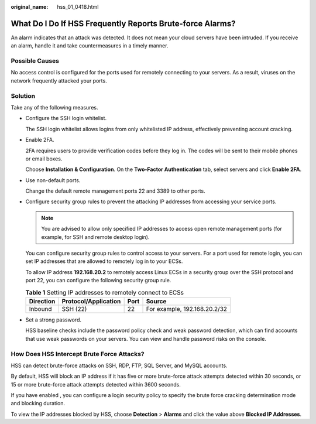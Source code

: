:original_name: hss_01_0418.html

.. _hss_01_0418:

What Do I Do If HSS Frequently Reports Brute-force Alarms?
==========================================================

An alarm indicates that an attack was detected. It does not mean your cloud servers have been intruded. If you receive an alarm, handle it and take countermeasures in a timely manner.

Possible Causes
---------------

No access control is configured for the ports used for remotely connecting to your servers. As a result, viruses on the network frequently attacked your ports.

Solution
--------

Take any of the following measures.

-  Configure the SSH login whitelist.

   The SSH login whitelist allows logins from only whitelisted IP address, effectively preventing account cracking.

-  Enable 2FA.

   2FA requires users to provide verification codes before they log in. The codes will be sent to their mobile phones or email boxes.

   Choose **Installation & Configuration**. On the **Two-Factor Authentication** tab, select servers and click **Enable 2FA**.

-  Use non-default ports.

   Change the default remote management ports 22 and 3389 to other ports.

-  Configure security group rules to prevent the attacking IP addresses from accessing your service ports.

   .. note::

      You are advised to allow only specified IP addresses to access open remote management ports (for example, for SSH and remote desktop login).

   You can configure security group rules to control access to your servers. For a port used for remote login, you can set IP addresses that are allowed to remotely log in to your ECSs.

   To allow IP address **192.168.20.2** to remotely access Linux ECSs in a security group over the SSH protocol and port 22, you can configure the following security group rule.

   .. table:: **Table 1** Setting IP addresses to remotely connect to ECSs

      ========= ==================== ==== ============================
      Direction Protocol/Application Port Source
      ========= ==================== ==== ============================
      Inbound   SSH (22)             22   For example, 192.168.20.2/32
      ========= ==================== ==== ============================

-  Set a strong password.

   HSS baseline checks include the password policy check and weak password detection, which can find accounts that use weak passwords on your servers. You can view and handle password risks on the console.

How Does HSS Intercept Brute Force Attacks?
-------------------------------------------

HSS can detect brute-force attacks on SSH, RDP, FTP, SQL Server, and MySQL accounts.

By default, HSS will block an IP address if it has five or more brute-force attack attempts detected within 30 seconds, or 15 or more brute-force attack attempts detected within 3600 seconds.

If you have enabled , you can configure a login security policy to specify the brute force cracking determination mode and blocking duration.

To view the IP addresses blocked by HSS, choose **Detection** > **Alarms** and click the value above **Blocked IP Addresses**.
